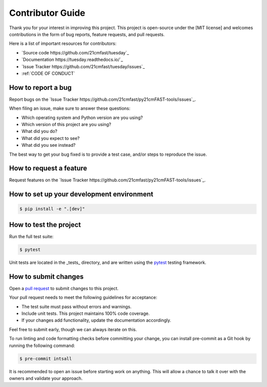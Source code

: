Contributor Guide
=================

Thank you for your interest in improving this project.
This project is open-source under the [MIT license] and
welcomes contributions in the form of bug reports, feature requests, and pull requests.

Here is a list of important resources for contributors:

- `Source code https://github.com/21cmfast/tuesday`_
- `Documentation https://tuesday.readthedocs.io/`_
- `Issue Tracker https://github.com/21cmfast/tuesday/issues`_
- :ref:`CODE OF CONDUCT`

How to report a bug
-------------------

Report bugs on the `Issue Tracker https://github.com/21cmfast/py21cmFAST-tools/issues`_.

When filing an issue, make sure to answer these questions:

* Which operating system and Python version are you using?
* Which version of this project are you using?
* What did you do?
* What did you expect to see?
* What did you see instead?

The best way to get your bug fixed is to provide a test case,
and/or steps to reproduce the issue.

How to request a feature
------------------------

Request features on the `Issue Tracker https://github.com/21cmfast/py21cmFAST-tools/issues`_.

How to set up your development environment
------------------------------------------

.. code-block:: console

    $ pip install -e ".[dev]"

How to test the project
-----------------------

Run the full test suite:

.. code-block:: console

    $ pytest


Unit tests are located in the _tests_ directory,
and are written using the `pytest <https://pytest.readthedocs.io/>`_  testing framework.


How to submit changes
---------------------

Open a `pull request <https://github.com/21cmFAST/tuesday/pulls>`_ to submit changes to this project.

Your pull request needs to meet the following guidelines for acceptance:

* The test suite must pass without errors and warnings.
* Include unit tests. This project maintains 100% code coverage.
* If your changes add functionality, update the documentation accordingly.

Feel free to submit early, though we can always iterate on this.

To run linting and code formatting checks before committing your change, you can install pre-commit as a Git hook by running the following command:

.. code-block:: console

    $ pre-commit intsall


It is recommended to open an issue before starting work on anything.
This will allow a chance to talk it over with the owners and validate your approach.